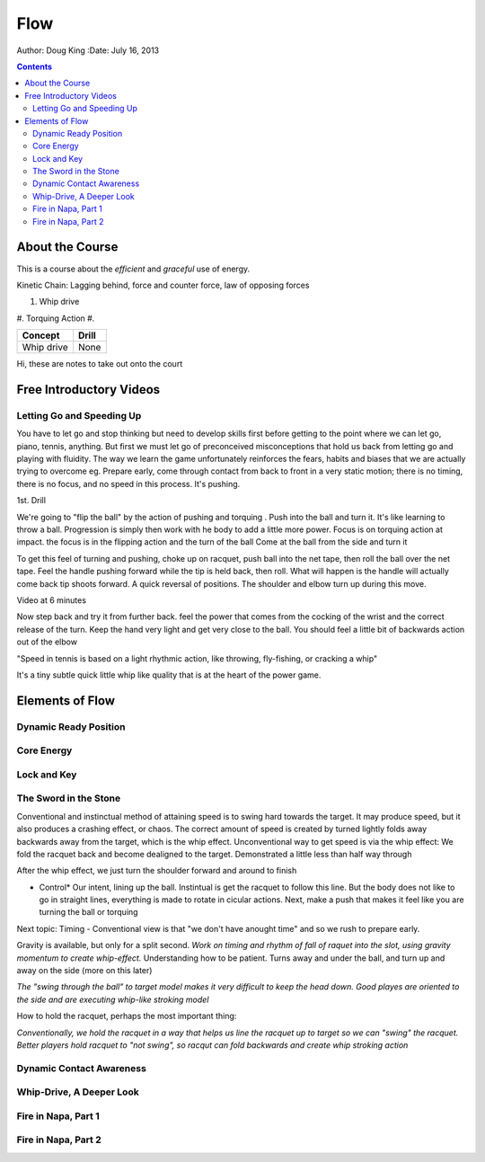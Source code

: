 =======================
Flow
=======================

Author: Doug King
:Date: July 16, 2013

.. contents::

.. |tennisone-x| image:: http://tennisone-x.com/pages/tcrp/images/x_banner.jpg


About the Course
================

This is a course about the *efficient* and *graceful* use of energy.

Kinetic Chain:  Lagging behind, force and counter force, law of opposing forces

#. Whip drive
#. Torquing Action
#.

========== =====
Concept    Drill
========== =====
Whip drive None
========== =====

.. class:: handout
	
	Hi, these are notes to take out onto the court
	

Free Introductory Videos
========================

Letting Go and Speeding Up
--------------------------

You have to let go and stop thinking but need to develop skills first before getting to the point where we can let go, piano, tennis, anything.
But first we must let go of preconceived misconceptions that hold us back from  letting go and playing with fluidity.
The way we learn the game unfortunately reinforces the fears, habits and biases that we are actually trying to overcome eg.  Prepare early, come through contact from back to front in  a very static motion; there is no timing, there is no focus, and no speed in this process.  It's pushing.

1st. Drill

We're going to "flip the ball" by the action of pushing and torquing .  
Push into the ball and turn it.  
It's like learning to throw a ball.
Progression is simply then work with he body to add a little more power. 
Focus is on torquing action at impact.  the focus is in the flipping action and the turn of the ball
Come at the ball from the side and turn it

To get this feel of turning and pushing, choke up on racquet, push ball into the net tape, then roll the ball over the net tape.
Feel the handle pushing forward while the tip is held back, then roll.  What will happen is the handle will 
actually come back tip shoots forward.  A quick reversal of positions.  The shoulder and elbow turn up during this move. 

Video at 6 minutes

Now step back and try it from further back.  feel the power that comes from the cocking of the wrist and the correct release of the turn.
Keep the hand very light and get very close to the ball.   You should feel a little bit of backwards action out of the elbow

"Speed in tennis is based on a light rhythmic action, like throwing, fly-fishing, or cracking a whip"

It's a tiny subtle quick little whip like quality that is at the heart of the power game.
	
Elements of Flow
================

Dynamic Ready Position
----------------------

Core Energy
-----------

Lock and Key
------------

The Sword in the Stone
----------------------

Conventional and instinctual method of attaining speed is to swing hard towards the target.  It may produce speed, but it also produces a crashing effect, or chaos. The correct amount of speed is created by turned lightly folds away backwards away from the target, which is the whip effect. 
Unconventional way to get speed is via the whip effect: We fold the racquet back and become dealigned to the target. Demonstrated a little less than half way through

After the whip effect, we just turn the shoulder forward and around to finish

* Control*   Our intent, lining up the ball.   Instintual is get the racquet to follow this line.   But the body does not like to go in straight lines, everything is made to rotate in cicular actions.  Next, make a push that makes it feel like you are turning the ball or torquing

Next topic: Timing - Conventional view is that "we don't have anought time" and so we rush to prepare early. 

Gravity is available, but only for a split second. *Work on timing and rhythm  of fall of raquet into the slot, using gravity momentum to create whip-effect.*  Understanding how to be patient. Turns away and under the ball, and turn up and away on the side (more on this later)

.. class: handout
*The "swing through the ball" to target model makes it very difficult to keep the head down.*
*Good playes are oriented to the side and are executing whip-like stroking model*

How to hold the racquet, perhaps the most important thing:

*Conventionally, we hold the racquet in a way that helps us line the racquet up to target so we can "swing" the racquet.*
*Better players hold racquet to "not swing", so racqut can fold backwards and create whip stroking action*


Dynamic Contact Awareness
-------------------------

Whip-Drive, A Deeper Look
-------------------------

Fire in Napa, Part 1
--------------------

Fire in Napa, Part 2
--------------------
